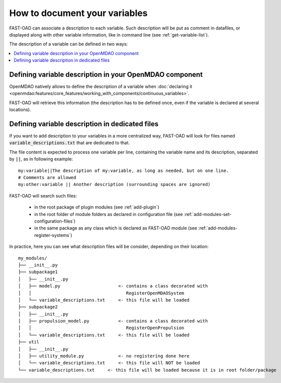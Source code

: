 .. _add-variable-documentation:

##############################
How to document your variables
##############################

FAST-OAD can associate a description to each variable. Such description will be put as
comment in datafiles, or displayed along with other variable information, like in command line
(see :ref:`get-variable-list`).

The description of a variable can be defined in two ways:

.. contents::
   :local:
   :depth: 1

********************************************************
Defining variable description in your OpenMDAO component
********************************************************
OpenMDAO natively allows to define the description of a variable
when :doc:`declaring it <openmdao:features/core_features/working_with_components/continuous_variables>`.

FAST-OAD will retrieve this information (the description has to be defined once,
even if the variable is declared at several locations).

************************************************
Defining variable description in dedicated files
************************************************
If you want to add description to your variables in a more centralized way, FAST-OAD
will look for files named :code:`variable_descriptions.txt` that are dedicated to that.

The file content is expected to process one variable per line, containing the variable name
and its description, separated by :code:`||`, as in following example::

    my:variable||The description of my:variable, as long as needed, but on one line.
    # Comments are allowed
    my:other:variable || Another description (surrounding spaces are ignored)

FAST-OAD will search such files:

    - in the root package of plugin modules (see :ref:`add-plugin`)
    - in the root folder of module folders as declared in configuration file (see :ref:`add-modules-set-configuration-files`)
    - in the same package as any class which is declared as FAST-OAD module (see :ref:`add-modules-register-systems`)

In practice, here you can see what description files will be consider, depending on their location::

    my_modules/
    ├── __init__.py
    ├── subpackage1
    │   ├── __init__.py
    │   ├── model.py                      <- contains a class decorated with
    │   │                                    RegisterOpenMDAOSystem
    │   └── variable_descriptions.txt     <- this file will be loaded
    ├── subpackage2
    │   ├── __init__.py
    │   ├── propulsion_model.py           <- contains a class decorated with
    │   │                                    RegisterOpenPropulsion
    │   └── variable_descriptions.txt     <- this file will be loaded
    ├── util
    │   ├── __init__.py
    │   ├── utility_module.py             <- no registering done here
    │   └── variable_descriptions.txt     <- this file will NOT be loaded
    └── variable_descriptions.txt     <- this file will be loaded because it is in root folder/package

